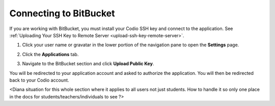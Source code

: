 .. _bitbucket:

Connecting to BitBucket
=======================

If you are working with BitBucket, you must install your Codio SSH key and connect to the application. See :ref:`Uploading Your SSH Key to Remote Server <upload-ssh-key-remote-server>`.

1. Click your user name or gravatar in the lower portion of the navigation pane to open the **Settings** page.
2. Click the **Applications** tab.

   .. image:: /img/prefs-account-gh1.png

3. Navigate to the BitBucket section and click **Upload Public Key**.

You will be redirected to your application account and asked to authorize the application. You will then be redirected back to your Codio account.

<Diana situation for this whole section where it applies to all users not just students. How to handle it so only one place in the docs for students/teachers/individuals to see ?>